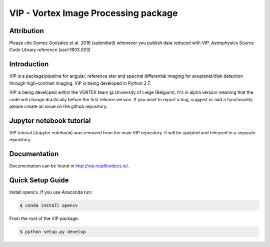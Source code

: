 VIP - Vortex Image Processing package
=====================================

Attribution
------------

Please cite Gomez Gonzalez et al. 2016 (submitted) whenever you publish data
reduced with VIP. Astrophysics Source Code Library reference [ascl:1603.003]


Introduction
-------------

VIP is a package/pipeline for angular, reference star and spectral 
differential imaging for exoplanet/disk detection through high-contrast imaging.
VIP is being developed in Python 2.7.

VIP is being developed within the VORTEX team @ University of Liege (Belgium).
It's in alpha version meaning that the code will change drastically before the
first release version. If you want to report a bug, suggest or add a
functionality please create an issue on the github repository.


Jupyter notebook tutorial
-------------------------
VIP tutorial (Jupyter notebook) was removed from the main VIP repository. It 
will be updated and released in a separate repository.


Documentation
-------------
Documentation can be found in http://vip.readthedocs.io/.


Quick Setup Guide
------------------
Install opencv. If you use Anaconda run:

.. code-block:: bash
  
  $ conda install opencv

From the root of the VIP package:

.. code-block:: bash

  $ python setup.py develop   

